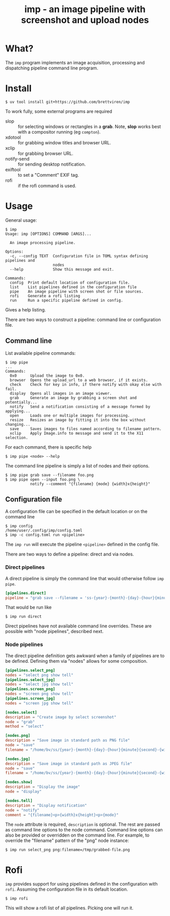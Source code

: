 #+title: imp - an image pipeline with screenshot and upload nodes

* What?

The ~imp~ program implements an image acquisition, processing and dispatching
pipeline command line program.

* Install

#+begin_example
$ uv tool install git+https://github.com/brettviren/imp
#+end_example

To work fully, some external programs are required

- slop :: for selecting windows or rectangles in a *grab*.  Note, *slop* works best with a compositor running (eg ~compton~).
- xdotool :: for grabbing window titles and browser URL.
- xclip :: for grabbing browser URL.
- notify-send :: for sending desktop notification.
- exiftool :: to set a "Comment" EXIF tag.
- rofi :: if the rofi command is used.

* Usage

General usage:

#+begin_example
$ imp 
Usage: imp [OPTIONS] COMMAND [ARGS]...

  An image processing pipeline.

Options:
  -c, --config TEXT  Configuration file in TOML syntax defining pipelines and
                     nodes
  --help             Show this message and exit.

Commands:
  config  Print default location of configuration file.
  list    List pipelines defined in the configuration file
  pipe    An image pipeline with screen shot or file sources.
  rofi    Generate a rofi listing
  run     Run a specific pipeline defined in config.
#+end_example

Gives a help listing.

There are two ways to construct a pipeline: command line or configuration file.

** Command line

List available pipeline commands:

#+begin_example
$ imp pipe
...
Commands:
  0x0      Upload the image to 0x0.
  browser  Opens the upload_url to a web browser, if it exists.
  check    Check for key in info, if there notify with okay else with fail.
  display  Opens all images in an image viewer.
  grab     Generate an image by grabbing a screen shot and potentially...
  notify   Send a notification consisting of a message formed by applying...
  open     Loads one or multiple images for processing.
  resize   Resizes an image by fitting it into the box without changing...
  save     Saves images to files named according to filename pattern.
  xclip    Apply Image.info to message and send it to the X11 selection.
#+end_example

For each command, there is specific help

#+begin_example
$ imp pipe <node> --help
#+end_example

The command line pipeline is simply a list of nodes and their options.

#+begin_example
$ imp pipe grab save --filename foo.png
$ imp pipe open --input foo.png \
           notify --comment "{filename} {mode} {width}x{height}"
#+end_example

** Configuration file

A configuration file can be specified in the default location or on the command line

#+begin_example
$ imp config
/home/user/.config/imp/config.toml
$ imp -c config.toml run <pipeline>
#+end_example

The ~imp run~ will execute the pipeline ~<pipeline>~ defined in the config file.

There are two ways to define a pipeline: direct and via nodes.

*** Direct pipelines

A direct pipeline is simply the command line that would otherwise follow ~imp pipe~.

#+begin_src toml
[pipelines.direct]
pipeline = "grab save --filename = 'ss-{year}-{month}-{day}-{hour}{minute}{second}.png"
#+end_src

That would be run like

#+begin_example
$ imp run direct
#+end_example

Direct pipelines have not available command line overrides.  These are possible with "node pipelines", described next.

*** Node pipelines

The direct pipeline definition gets awkward when a family of pipelines are to be defined.  Defining them via "nodes" allows for some composition.

#+begin_src toml
[pipelines.select_png]
nodes = "select png show tell"
[pipelines.select_jpg]
nodes = "select jpg show tell"
[pipelines.screen_png]
nodes = "screen png show tell"
[pipelines.screen_jpg]
nodes = "screen jpg show tell"

[nodes.select]
description = "Create image by select screenshot"
node = "grab"
method = "select"

[nodes.png]
description = "Save image in standard path as PNG file"
node = "save"
filename = "/home/bv/ss/{year}-{month}-{day}-{hour}{minute}{second}-{width}x{height}.png"

[nodes.jpg]
description = "Save image in standard path as JPEG file"
node = "save"
filename = "/home/bv/ss/{year}-{month}-{day}-{hour}{minute}{second}-{width}x{height}.png"

[nodes.show]
description = "Display the image"
node = "display"

[nodes.tell]
description = "Display notification"
node = "notify"
comment = "{filename}<p>{width}x{height}<p>{mode}"
#+end_src

The ~node~ attribute is required, ~description~ is optional.  The rest are passed as command line options to the node command.  Command line options can also be provided or overridden on the command line.  For example, to override the "filename" pattern of the "png" node instance:

#+begin_example
$ imp run select_png png:filename=/tmp/grabbed-file.png
#+end_example

* Rofi

~imp~ provides support for using pipelines defined in the configuration with ~rofi~.  Assuming the configuration file in its default location.

#+begin_example
$ imp rofi
#+end_example

This will show a rofi list of all pipelines.  Picking one will run it.
